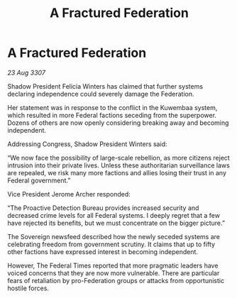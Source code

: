 :PROPERTIES:
:ID:       26e32191-60a8-43fb-b213-018525e2408d
:END:
#+title: A Fractured Federation
#+filetags: :galnet:

* A Fractured Federation

/23 Aug 3307/

Shadow President Felicia Winters has claimed that further systems declaring independence could severely damage the Federation. 

Her statement was in response to the conflict in the Kuwembaa system, which resulted in more Federal factions seceding from the superpower. Dozens of others are now openly considering breaking away and becoming independent. 

Addressing Congress, Shadow President Winters said: 

“We now face the possibility of large-scale rebellion, as more citizens reject intrusion into their private lives. Unless these authoritarian surveillance laws are repealed, we risk many more factions and allies losing their trust in any Federal government.” 

Vice President Jerome Archer responded: 

“The Proactive Detection Bureau provides increased security and decreased crime levels for all Federal systems. I deeply regret that a few have rejected its benefits, but we must concentrate on the bigger picture.” 

The Sovereign newsfeed described how the newly seceded systems are celebrating freedom from government scrutiny. It claims that up to fifty other factions have expressed interest in becoming independent. 

However, The Federal Times reported that more pragmatic leaders have voiced concerns that they are now more vulnerable. There are particular fears of retaliation by pro-Federation groups or attacks from opportunistic hostile forces.
